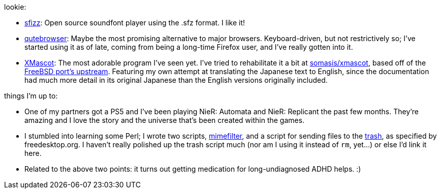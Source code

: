 lookie:

* https://sfz.tools/sfizz/[sfizz]: Open source soundfont player using the .sfz format. I like it!
* https://www.qutebrowser.org/[qutebrowser]: Maybe the most promising alternative to major browsers.
  Keyboard-driven, but not restrictively so; I've started using it as of late, coming from being a
  long-time Firefox user, and I've really gotten into it.
* http://cclub-flying.dsl.gr.jp/products/xmascot/[XMascot]: The most adorable program I've seen yet.
  I've tried to rehabilitate it a bit at https://git.mutiny.red/somasis/xmascot/[somasis/xmascot],
  based off of the https://github.com/nyan-/xmascot[FreeBSD port's upstream].
  Featuring my own attempt at translating the Japanese text to English, since the documentation had
  much more detail in its original Japanese than the English versions originally included.

things I'm up to:

:url-mimefilter: http://git.mutiny.red/somasis/me/tree/bin/mimefilter?id=810387ef63a19c509411733b98f19e2eb61c40b1
:url-fdotrash: https://specifications.freedesktop.org/trash-spec/trashspec-latest.html

* One of my partners got a PS5 and I've been playing NieR: Automata and NieR: Replicant the past
  few months. They're amazing and I love the story and the universe that's been created within the
  games.
* I stumbled into learning some Perl; I wrote two scripts, {url-mimefilter}[mimefilter], and a
  script for sending files to the {url-fdotrash}[trash], as specified by freedesktop.org.
  I haven't really polished up the trash script much (nor am I using it instead of `rm`, yet...)
  or else I'd link it here.
* Related to the above two points: it turns out getting medication for long-undiagnosed ADHD helps.
  :)
